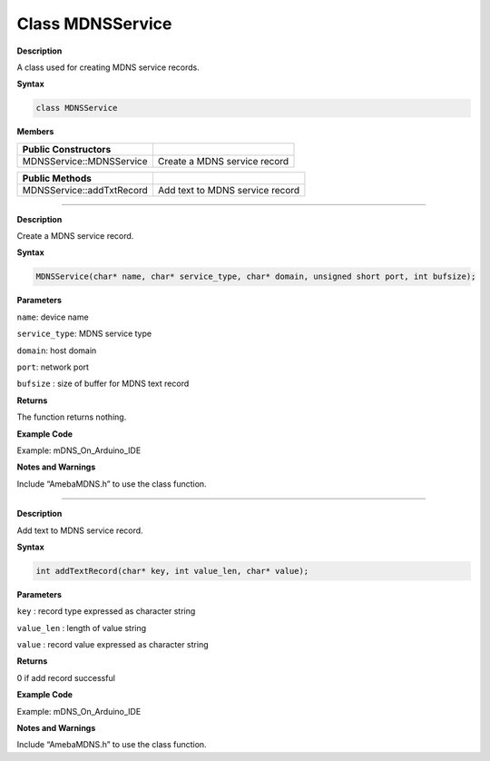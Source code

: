 ###################
Class MDNSService
###################

**Description**

A class used for creating MDNS service records.

**Syntax**

.. code:: cpp

  class MDNSService

**Members**

========================= ===============================
**Public Constructors**    
========================= ===============================
MDNSService::MDNSService  Create a MDNS service record
========================= ===============================

========================= ===============================
**Public Methods**         
MDNSService::addTxtRecord Add text to MDNS service record
========================= ===============================

-----------------------------------------------------------

.. class:: MDNSService::MDNSService


**Description**

Create a MDNS service record.

**Syntax**

.. code:: cpp

  MDNSService(char* name, char* service_type, char* domain, unsigned short port, int bufsize);

**Parameters**

``name``: device name

``service_type``: MDNS service type

``domain``: host domain

``port``: network port

``bufsize`` : size of buffer for MDNS text record

**Returns**

The function returns nothing.

**Example Code**

Example: mDNS_On_Arduino_IDE

**Notes and Warnings**

Include “AmebaMDNS.h” to use the class function.

-------------------------------------------

.. method:: MDNSService::addTxtRecord*


**Description**

Add text to MDNS service record.

**Syntax**

.. code:: cpp

  int addTextRecord(char* key, int value_len, char* value);

**Parameters**

``key`` : record type expressed as character string

``value_len`` : length of value string

``value`` : record value expressed as character string

**Returns**

0 if add record successful

**Example Code**

Example: mDNS_On_Arduino_IDE

**Notes and Warnings**

Include “AmebaMDNS.h” to use the class function.
